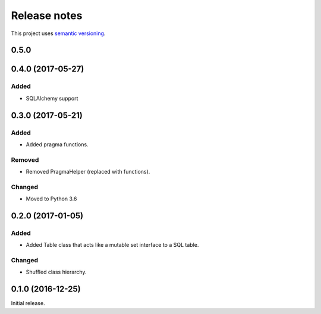 Release notes
=============

This project uses `semantic versioning <http://semver.org/>`_.

0.5.0
-----

0.4.0 (2017-05-27)
------------------

Added
^^^^^

- SQLAlchemy support

0.3.0 (2017-05-21)
------------------

Added
^^^^^

- Added pragma functions.

Removed
^^^^^^^

- Removed PragmaHelper (replaced with functions).

Changed
^^^^^^^

- Moved to Python 3.6

0.2.0 (2017-01-05)
------------------

Added
^^^^^

- Added Table class that acts like a mutable set interface to a SQL
  table.

Changed
^^^^^^^

- Shuffled class hierarchy.

0.1.0 (2016-12-25)
------------------

Initial release.
